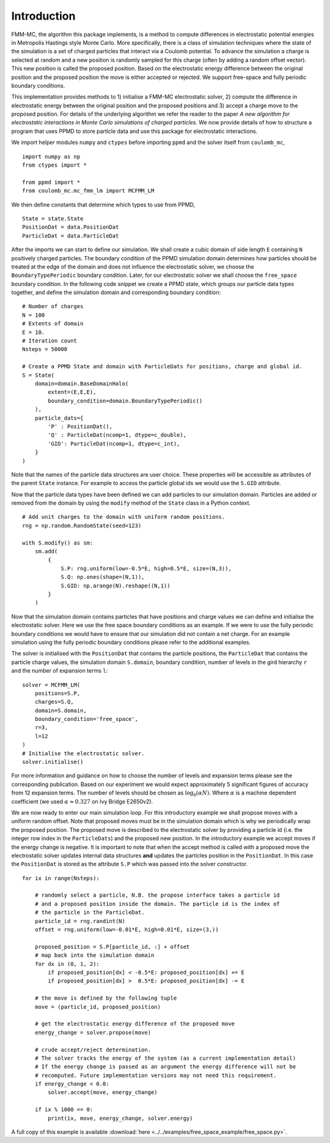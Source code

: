 Introduction
============

FMM-MC, the algorithm this package implements, is a method to compute differences in electrostatic potential energies in Metropolis Hastings style Monte Carlo. More specifically, there is a class of simulation techniques where the state of the simulation is a set of charged particles that interact via a Coulomb potential. To advance the simulation a charge is selected at random and a new position is randomly sampled for this charge (often by adding a random offset vector). This new position is called the proposed position. Based on the electrostatic energy difference between the original position and the proposed position the move is either accepted or rejected. We support free-space and fully periodic boundary conditions.

This implementation provides methods to 1) initialise a FMM-MC electrostatic solver, 2) compute the difference in electrostatic energy between the original position and the proposed positions and 3) accept a charge move to the proposed position. For details of the underlying algorithm we refer the reader to the paper *A new algorithm for electrostatic interactions in Monte Carlo simulations of charged particles*. We now provide details of how to structure a program that uses PPMD to store particle data and use this package for electrostatic interactions.

We import helper modules ``numpy`` and ``ctypes`` before importing ``ppmd`` and the solver itself from ``coulomb_mc``,
::
    
    import numpy as np
    from ctypes import *

    from ppmd import *
    from coulomb_mc.mc_fmm_lm import MCFMM_LM


We then define constants that determine which types to use from PPMD,
::

    State = state.State
    PositionDat = data.PositionDat
    ParticleDat = data.ParticleDat

After the imports we can start to define our simulation. We shall create a cubic domain of side length ``E`` containing ``N`` positively charged particles. The boundary condition of the PPMD simulation domain determines how particles should be treated at the edge of the domain and does not influence the electrostatic solver, we choose the ``BoundaryTypePeriodic`` boundary condition. Later, for our electrostatic solver we shall choose the ``free_space`` boundary condition. In the following code snippet we create a PPMD state, which groups our particle data types together, and define the simulation domain and corresponding boundary condition:
::

    # Number of charges
    N = 100
    # Extents of domain
    E = 10.
    # Iteration count
    Nsteps = 50000

    # Create a PPMD State and domain with ParticleDats for positions, charge and global id.
    S = State(
        domain=domain.BaseDomainHalo(
            extent=(E,E,E), 
            boundary_condition=domain.BoundaryTypePeriodic()
        ),
        particle_dats={
            'P' : PositionDat(),
            'Q' : ParticleDat(ncomp=1, dtype=c_double),
            'GID': ParticleDat(ncomp=1, dtype=c_int),
        }
    )

Note that the names of the particle data structures are user choice. These properties will be accessible as attributes of the parent ``State`` instance. For example to access the particle global ids we would use the ``S.GID`` attribute.

Now that the particle data types have been defined we can add particles to our simulation domain. Particles are added or removed from the domain by using the ``modify`` method of the ``State`` class in a Python context. 
::

    # Add unit charges to the domain with uniform random positions.
    rng = np.random.RandomState(seed=123)

    with S.modify() as sm:
        sm.add(
            {
                S.P: rng.uniform(low=-0.5*E, high=0.5*E, size=(N,3)),
                S.Q: np.ones(shape=(N,1)),
                S.GID: np.arange(N).reshape((N,1))
            }
        )

Now that the simulation domain contains particles that have positions and charge values we can define and initialise the electrostatic solver. Here we use the free space boundary conditions as an example. If we were to use the fully periodic boundary conditions we would have to ensure that our simulation did not contain a net charge. For an example simulation using the fully periodic boundary conditions please refer to the additional examples.

The solver is initialised with the ``PositionDat`` that contains the particle positions, the ``ParticleDat`` that contains the particle charge values, the simulation domain ``S.domain``, boundary condition, number of levels in the gird hierarchy ``r`` and the number of expansion terms ``l``:
::

    solver = MCFMM_LM(
        positions=S.P, 
        charges=S.Q, 
        domain=S.domain,
        boundary_condition='free_space',
        r=3,
        l=12
    )
    # Initialise the electrostatic solver.
    solver.initialise()

For more information and guidance on how to choose the number of levels and expansion terms please see the corresponding publication. Based on our experiment we would expect approximately 5 significant figures of accuracy from 12 expansion terms. The number of levels should be chosen as :math:`\log_8 ( \alpha N)`. Where :math:`\alpha` is a machine dependent coefficient (we used :math:`\alpha \approx 0.327` on Ivy Bridge E2650v2).

We are now ready to enter our main simulation loop. For this introductory example we shall propose moves with a uniform random offset. Note that proposed moves must be in the simulation domain which is why we periodically wrap the proposed position. The proposed move is described to the electrostatic solver by providing a particle id (i.e. the integer row index in the ``ParticleDats``) and the proposed new position. In the introductory example we accept moves if the energy change is negative. It is important to note that when the accept method is called with a proposed move the electrostatic solver updates internal data structures **and** updates the particles position in the ``PositionDat``. In this case the ``PositionDat`` is stored as the attribute ``S.P`` which was passed into the solver constructor.
::
    
    for ix in range(Nsteps):
        
        # randomly select a particle, N.B. the propose interface takes a particle id
        # and a proposed position inside the domain. The particle id is the index of
        # the particle in the ParticleDat.
        particle_id = rng.randint(N)
        offset = rng.uniform(low=-0.01*E, high=0.01*E, size=(3,))
        
        proposed_position = S.P[particle_id, :] + offset
        # map back into the simulation domain
        for dx in (0, 1, 2):
            if proposed_position[dx] < -0.5*E: proposed_position[dx] += E
            if proposed_position[dx] >  0.5*E: proposed_position[dx] -= E
        
        # the move is defined by the following tuple
        move = (particle_id, proposed_position)

        # get the electrostatic energy difference of the proposed move
        energy_change = solver.propose(move)

        # crude accept/reject determination.
        # The solver tracks the energy of the system (as a current implementation detail)
        # If the energy change is passed as an argument the energy difference will not be
        # recomputed. Future implementation versions may not need this requirement. 
        if energy_change < 0.0:
            solver.accept(move, energy_change)

        if ix % 1000 == 0:
            print(ix, move, energy_change, solver.energy)

A full copy of this example is available :download:`here <../../examples/free_space_example/free_space.py>`.

